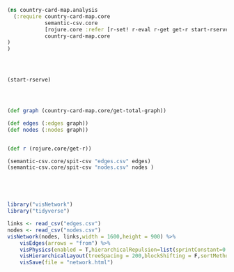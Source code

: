 #+BEGIN_SRC clojure
(ns country-card-map.analysis
  (:require country-card-map.core
            semantic-csv.core
            [rojure.core :refer [r-set! r-eval r-get get-r start-rserve]]
            country-card-map.core
)
)



#+END_SRC

#+RESULTS:
: nilWARNING: seqable? already refers to: #'clojure.core/seqable? in namespace: rojure.convert, being replaced by: #'clojure.core.incubator/seqable?

#+BEGIN_SRC clojure

(start-rserve)

#+END_SRC

#+RESULTS:
: '(:out #object(java.io.BufferedReader 0x2886a462 "java.io.BufferedReader@2886a462")  :err #object(java.io.BufferedReader 0x6a121152 "java.io.BufferedReader@6a121152")  :in #object(java.io.BufferedWriter 0x3d3f4223 "java.io.BufferedWriter@3d3f4223")  :process #object(java.lang.UNIXProcess 0x795144a0 "java.lang.UNIXProcess@795144a0"))


#+BEGIN_SRC clojure



(def graph (country-card-map.core/get-total-graph))

(def edges (:edges graph))
(def nodes (:nodes graph))


(def r (rojure.core/get-r))

(semantic-csv.core/spit-csv "edges.csv" edges)
(semantic-csv.core/spit-csv "nodes.csv" nodes )





#+END_SRC

#+RESULTS:
: #'country-card-map.analysis/all-docs#'country-card-map.analysis/distinct-by#'country-card-map.analysis/all-country-names#'country-card-map.analysis/countries#'country-card-map.analysis/diseases#'country-card-map.analysis/establishments#'country-card-map.analysis/animal-population#'country-card-map.analysis/disease-names#'country-card-map.analysis/entry#'country-card-map.analysis/make-edges#'country-card-map.analysis/edges-diseases#'country-card-map.analysis/edges-establishments#'country-card-map.analysis/edges-animal-population#'country-card-map.analysis/edges#'country-card-map.analysis/countries#'country-card-map.analysis/nodes#'country-card-map.analysis/graph#'country-card-map.analysis/edges#'country-card-map.analysis/nodes#'country-card-map.analysis/r#object[java.io.BufferedWriter 0x7474a93f "java.io.BufferedWriter@7474a93f"]#object[java.io.BufferedWriter 0x15bff19 "java.io.BufferedWriter@15bff19"]


#+BEGIN_SRC R
library("visNetwork")
library("tidyverse")

links <- read_csv("edges.csv")
nodes <- read_csv("nodes.csv")
visNetwork(nodes, links,width = 1600,height = 900) %>%
    visEdges(arrows = "from") %>%
    visPhysics(enabled = T,hierarchicalRepulsion=list(sprintConstant=0.5,springLength=50)) %>%
    visHierarchicalLayout(treeSpacing = 200,blockShifting = F,sortMethod = "directed") %>%
    visSave(file = "network.html")    
#+END_SRC

#+RESULTS:

